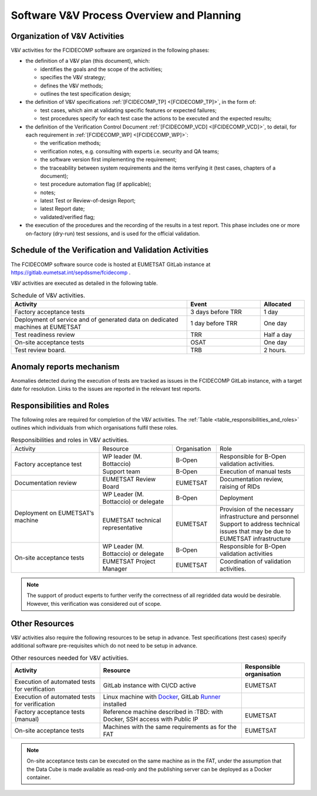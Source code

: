 .. _software_v&v_process_and_planning:

Software V&V Process Overview and Planning
------------------------------------------

Organization of V&V Activities
~~~~~~~~~~~~~~~~~~~~~~~~~~~~~~

V&V activities for the FCIDECOMP software are organized in the following phases:

-  the definition of a V&V plan (this document), which:

   -  identifies the goals and the scope of the activities;

   -  specifies the V&V strategy;

   -  defines the V&V methods;

   -  outlines the test specification design;

-  the definition of V&V specifications :ref:`[FCIDECOMP_TP] <[FCIDECOMP_TP]>`, in the form of:

   -  test cases, which aim at
      validating specific features or expected failures;

   -  test procedures specify for each test case the actions to be
      executed and the expected results;

-  the definition of the Verification Control Document :ref:`[FCIDECOMP_VCD] <[FCIDECOMP_VCD]>`, to detail, for each
   requirement in :ref:`[FCIDECOMP_WP] <[FCIDECOMP_WP]>`:

   -  the verification methods;

   -  verification notes, e.g. consulting with experts i.e. security and QA teams;

   -  the software version first implementing the requirement;

   -  the traceability between system requirements and the items verifying it
      (test cases, chapters of a document);

   -  test procedure automation flag (if applicable);

   -  notes;

   -  latest Test or Review-of-design Report;

   -  latest Report date;

   -  validated/verified flag;

-  the execution of the procedures and the recording of the results in a
   test report. This phase includes one or more on-factory (dry-run)
   test sessions, and is used for the official validation.


Schedule of the Verification and Validation Activities
~~~~~~~~~~~~~~~~~~~~~~~~~~~~~~~~~~~~~~~~~~~~~~~~~~~~~~~~

The FCIDECOMP software source code is hosted at EUMETSAT GitLab instance
at https://gitlab.eumetsat.int/sepdssme/fcidecomp  .

V&V activities are executed as
detailed in the following table.


.. list-table:: Schedule of V&V activities.
    :header-rows: 1
    :widths: 60 25 15

    * - Activity
      - Event
      - Allocated
    * - Factory acceptance tests
      - 3 days before TRR
      - 1 day
    * - Deployment of service and of generated data on dedicated machines
        at EUMETSAT
      - 1 day before TRR
      - One day
    * - Test readiness review
      - TRR
      - Half a day
    * - On-site acceptance tests
      - OSAT
      - One day
    * - Test review board.
      - TRB
      - 2 hours.

Anomaly reports mechanism
~~~~~~~~~~~~~~~~~~~~~~~~~~

Anomalies detected during the execution of tests
are tracked as issues in the FCIDECOMP GitLab instance,
with a target date for resolution.
Links to the issues are reported in the relevant test reports.

Responsibilities and Roles
~~~~~~~~~~~~~~~~~~~~~~~~~~

The following roles are required for completion of the V&V activities.
The :ref:`Table <table_responsibilities_and_roles>` outlines which individuals
from which organisations fulfil these roles.

.. _table_responsibilities_and_roles:

.. table:: Responsibilities and roles in V&V activities.
    :widths: 30 25 15 30

    +---------------------------+-----------------------+---------------------+--------------------------------------+
    | Activity                  | Resource              | Organisation        | Role                                 |
    +---------------------------+-----------------------+---------------------+--------------------------------------+
    | Factory acceptance        |  WP leader            |   B-Open            | Responsible for B-Open               |
    | test                      |  (M. Bottaccio)       |                     | validation activities.               |
    |                           +-----------------------+---------------------+--------------------------------------+
    |                           |  Support team         |   B-Open            | Execution of manual tests            |
    +---------------------------+-----------------------+---------------------+--------------------------------------+
    | Documentation review      | EUMETSAT Review Board |   EUMETSAT          | Documentation review,                |
    |                           |                       |                     | raising of RIDs                      |
    +---------------------------+-----------------------+---------------------+--------------------------------------+
    | Deployment on             |  WP Leader            |   B-Open            | Deployment                           |
    | EUMETSAT’s machine        |  (M. Bottaccio) or    |                     |                                      |
    |                           |  delegate             |                     |                                      |
    |                           +-----------------------+---------------------+--------------------------------------+
    |                           |  EUMETSAT technical   |   EUMETSAT          | Provision of the necessary           |
    |                           |  representative       |                     | infrastructure and personnel         |
    |                           |                       |                     | Support to address technical         |
    |                           |                       |                     | issues that may be due               |
    |                           |                       |                     | to EUMETSAT infrastructure           |
    +---------------------------+-----------------------+---------------------+--------------------------------------+
    | On-site acceptance        |  WP Leader            |   B-Open            | Responsible for B-Open               |
    | tests                     |  (M. Bottaccio) or    |                     | validation activities                |
    |                           |  delegate             |                     |                                      |
    |                           +-----------------------+---------------------+--------------------------------------+
    |                           |  EUMETSAT Project     |   EUMETSAT          | Coordination of validation           |
    |                           |  Manager              |                     | activities.                          |
    +---------------------------+-----------------------+---------------------+--------------------------------------+


.. note:: The support of product experts to further verify the correctness of all regridded data would be desirable.
          However, this verification was considered out of scope.


Other Resources
~~~~~~~~~~~~~~~~~

V&V activities also require the following resources to be setup in advance.
Test specifications (test cases) specify additional software pre-requisites which do not need to be
setup in advance.

.. _table_resources:

.. csv-table:: Other resources needed for V&V activities.
    :header: "Activity", "Resource", "Responsible organisation"

    "Execution of automated tests for verification", "GitLab instance with CI/CD active", "EUMETSAT"
    "Execution of automated tests for verification", "Linux machine with Docker_, GitLab Runner_ installed",
    "Factory acceptance tests (manual)", "Reference machine described in :TBD:
    with Docker, SSH access with Public IP", "EUMETSAT"
    "On-site acceptance tests", "Machines with the same requirements as for the FAT", "EUMETSAT"


.. note:: On-site acceptance tests can be executed on the same machine as in the FAT, under the assumption
    that the Data Cube is made available as read-only and the publishing server can be deployed as a Docker
    container.


.. _Docker: https://www.docker.com
.. _Runner: https://docs.gitlab.com/runner/
